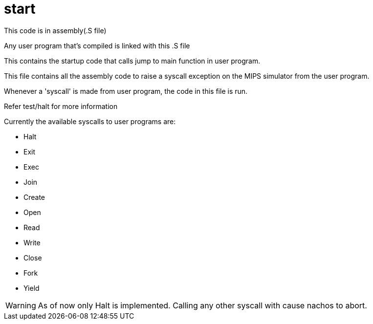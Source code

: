 = start

This code is in assembly(.S file)

Any user program that's compiled is linked with this .S file

This contains the startup code that calls jump to main function in user program.

This file contains all the assembly code to raise a syscall exception on the MIPS simulator from the user program.

Whenever a 'syscall' is made from user program, the code in this file is run.

Refer test/halt for more information

Currently the available syscalls to user programs are:

* Halt
* Exit
* Exec
* Join
* Create
* Open
* Read
* Write
* Close
* Fork
* Yield

[WARNING]
====
As of now only Halt is implemented. Calling any other syscall with cause nachos to abort.
====